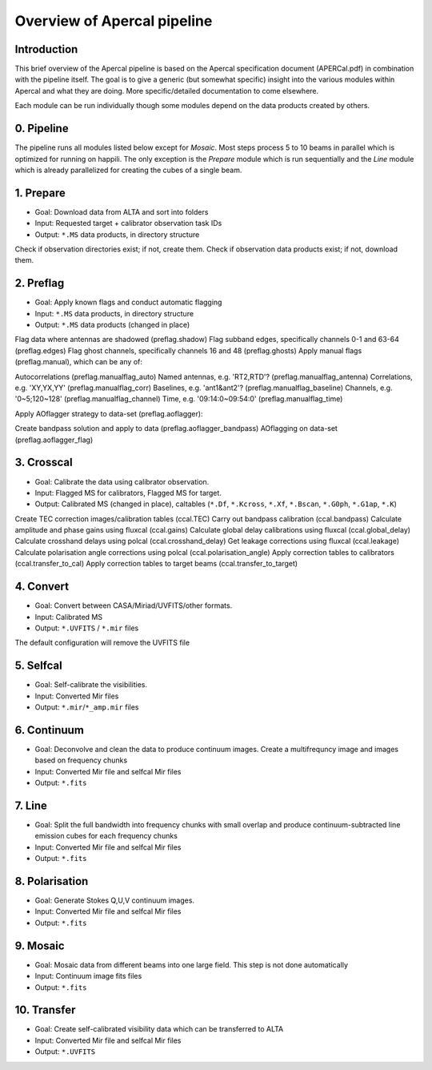 Overview of Apercal pipeline
============================

Introduction
------------

This brief overview of the Apercal pipeline is based on the Apercal specification document (APERCal.pdf) in combination with the pipeline itself. The goal is to give a generic (but somewhat specific) insight into the various modules within Apercal and what they are doing. More specific/detailed documentation to come elsewhere.

Each module can be run individually though some modules depend on the data products created by others.

0. Pipeline
-----------

The pipeline runs all modules listed below except for *Mosaic*. Most steps process 5 to 10 beams in parallel which is optimized for running on happili. The only exception is the *Prepare* module which is run sequentially and the *Line* module which is already parallelized for creating the cubes of a single beam. 

1. Prepare
----------

* Goal: Download data from ALTA and sort into folders
* Input: Requested target + calibrator observation task IDs
* Output: ``*.MS`` data products, in directory structure

Check if observation directories exist; if not, create them.
Check if observation data products exist; if not, download them.

2. Preflag
----------

* Goal: Apply known flags and conduct automatic flagging
* Input: ``*.MS`` data products, in directory structure
* Output: ``*.MS`` data products (changed in place)

Flag data where antennas are shadowed (preflag.shadow)
Flag subband edges, specifically channels 0-1 and 63-64 (preflag.edges)
Flag ghost channels, specifically channels 16 and 48 (preflag.ghosts)
Apply manual flags (preflag.manual), which can be any of:

Autocorrelations (preflag.manualflag_auto)
Named antennas, e.g. 'RT2,RTD'? (preflag.manualflag_antenna)
Correlations, e.g. 'XY,YX,YY' (preflag.manualflag_corr)
Baselines, e.g. 'ant1&ant2'? (preflag.manualflag_baseline)
Channels, e.g. '0~5;120~128' (preflag.manualflag_channel)
Time, e.g. '09:14:0~09:54:0' (preflag.manualflag_time)

Apply AOflagger strategy to data-set (preflag.aoflagger):

Create bandpass solution and apply to data (preflag.aoflagger_bandpass)
AOflagging on data-set (preflag.aoflagger_flag)

3. Crosscal
-----------

* Goal: Calibrate the data using calibrator observation.
* Input: Flagged MS for calibrators, Flagged MS for target.
* Output: Calibrated MS (changed in place), caltables (``*.Df``, ``*.Kcross``, ``*.Xf``, ``*.Bscan``, ``*.G0ph``, ``*.G1ap``, ``*.K``)

Create TEC correction images/calibration tables (ccal.TEC)
Carry out bandpass calibration (ccal.bandpass)
Calculate amplitude and phase gains using fluxcal (ccal.gains)
Calculate global delay calibrations using fluxcal (ccal.global_delay)
Calculate crosshand delays using polcal (ccal.crosshand_delay)
Get leakage corrections using fluxcal (ccal.leakage)
Calculate polarisation angle corrections using polcal (ccal.polarisation_angle)
Apply correction tables to calibrators (ccal.transfer_to_cal)
Apply correction tables to target beams (ccal.transfer_to_target)

4. Convert
-------------

* Goal: Convert between CASA/Miriad/UVFITS/other formats.
* Input: Calibrated MS
* Output: ``*.UVFITS`` / ``*.mir`` files

The default configuration will remove the UVFITS file

5. Selfcal
----------

* Goal: Self-calibrate the visibilities.
* Input: Converted Mir files
* Output: ``*.mir``/``*_amp.mir`` files

6. Continuum
------------

* Goal: Deconvolve and clean the data to produce continuum images.
  Create a multifrequncy image and images based on frequency chunks
* Input: Converted Mir file and selfcal Mir files
* Output: ``*.fits``

7. Line
-------

* Goal: Split the full bandwidth into frequency chunks with small overlap and produce continuum-subtracted line emission cubes for each frequency chunks
* Input: Converted Mir file and selfcal Mir files
* Output: ``*.fits``

8. Polarisation
---------------

* Goal: Generate Stokes Q,U,V continuum images.
* Input: Converted Mir file and selfcal Mir files
* Output: ``*.fits``

9. Mosaic
---------

* Goal: Mosaic data from different beams into one large field. This step is not done automatically
* Input: Continuum image fits files
* Output: ``*.fits``

10. Transfer
------------

* Goal: Create self-calibrated visibility data which can be transferred to ALTA
* Input: Converted Mir file and selfcal Mir files
* Output: ``*.UVFITS``

